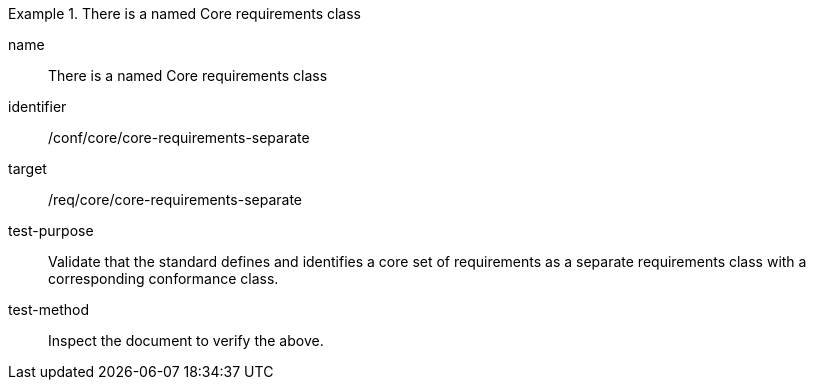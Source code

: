 [[ats_core-requirements-separate]]
[abstract_test]
.There is a named Core requirements class
====
[%metadata]
name:: There is a named Core requirements class
identifier:: /conf/core/core-requirements-separate
target:: /req/core/core-requirements-separate
test-purpose:: Validate that the standard defines and identifies a core set of requirements as a separate requirements class with a corresponding conformance class.
test-method:: Inspect the document to verify the above.
====